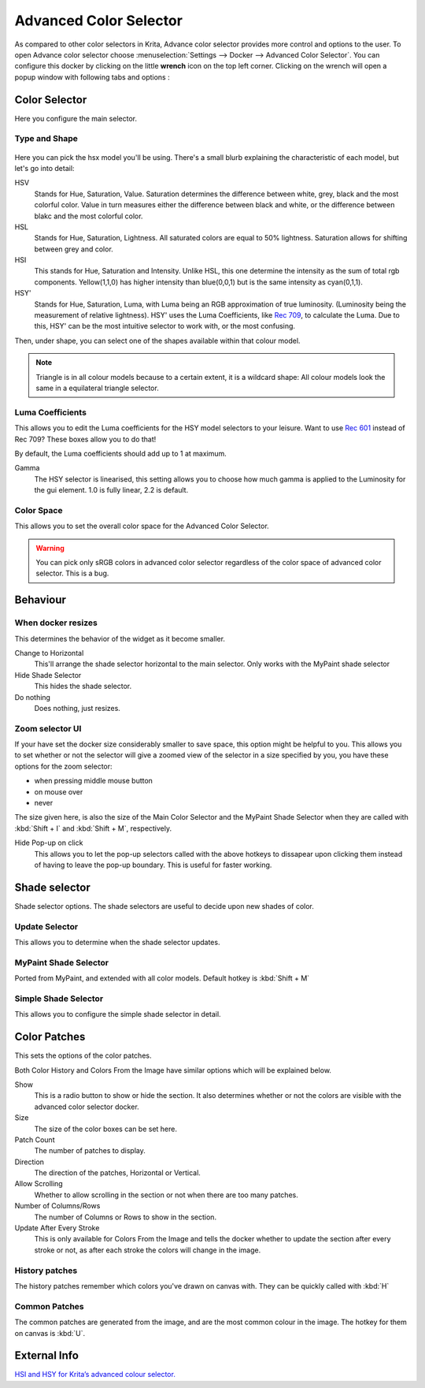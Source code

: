 Advanced Color Selector
=======================

.. figure:: images/advanced_color_selector/Advancecolorselector.jpg
   :alt: images/advanced_color_selector/Advancecolorselector.jpg

As compared to other color selectors in Krita, Advance color selector
provides more control and options to the user. To open Advance color
selector choose :menuselection:`Settings --> Docker --> Advanced Color Selector`. 
You can configure this docker by clicking on the
little **wrench** icon on the top left corner. Clicking on the wrench
will open a popup window with following tabs and options :

Color Selector
--------------

Here you configure the main selector.

Type and Shape
~~~~~~~~~~~~~~

.. figure:: images/advanced_color_selector/Krita_Color_Selector_Types.png
   :alt: images/advanced_color_selector/Krita_Color_Selector_Types.png

Here you can pick the hsx model you'll be using. There's a small blurb
explaining the characteristic of each model, but let's go into detail:

HSV
    Stands for Hue, Saturation, Value. Saturation determines the
    difference between white, grey, black and the most colorful color.
    Value in turn measures either the difference between black and
    white, or the difference between blakc and the most colorful color.
HSL
    Stands for Hue, Saturation, Lightness. All saturated colors are
    equal to 50% lightness. Saturation allows for shifting between grey
    and color.
HSI
    This stands for Hue, Saturation and Intensity. Unlike HSL, this one
    determine the intensity as the sum of total rgb components.
    Yellow(1,1,0) has higher intensity than blue(0,0,1) but is the same
    intensity as cyan(0,1,1).
HSY'
    Stands for Hue, Saturation, Luma, with Luma being an RGB
    approximation of true luminosity. (Luminosity being the measurement
    of relative lightness). HSY' uses the Luma Coefficients, like `Rec
    709 <http://en.wikipedia.org/wiki/Rec._709>`__, to calculate the
    Luma. Due to this, HSY' can be the most intuitive selector to work
    with, or the most confusing.

Then, under shape, you can select one of the shapes available within
that colour model.

.. Note::

   Triangle is in all colour models because to a certain extent, it is a 
   wildcard shape: All colour models look the same in a equilateral triangle selector.

Luma Coefficients
~~~~~~~~~~~~~~~~~

This allows you to edit the Luma coefficients for the HSY model
selectors to your leisure. Want to use `Rec
601 <http://en.wikipedia.org/wiki/Rec._601>`__ instead of Rec 709? These
boxes allow you to do that!

By default, the Luma coefficients should add up to 1 at maximum.

Gamma
    The HSY selector is linearised, this setting allows you to choose
    how much gamma is applied to the Luminosity for the gui element. 1.0
    is fully linear, 2.2 is default.

Color Space
~~~~~~~~~~~

This allows you to set the overall color space for the Advanced Color
Selector.

.. Warning::

   You can pick only sRGB colors in advanced color selector regardless of the color space of advanced color selector. This is a bug.

Behaviour
---------

When docker resizes
~~~~~~~~~~~~~~~~~~~

This determines the behavior of the widget as it become smaller.

Change to Horizontal
    This'll arrange the shade selector horizontal to the main selector.
    Only works with the MyPaint shade selector
Hide Shade Selector
    This hides the shade selector.
Do nothing
    Does nothing, just resizes.

Zoom selector UI
~~~~~~~~~~~~~~~~

If your have set the docker size considerably smaller to save space,
this option might be helpful to you. This allows you to set whether or
not the selector will give a zoomed view of the selector in a size
specified by you, you have these options for the zoom selector:

-  when pressing middle mouse button
-  on mouse over
-  never

The size given here, is also the size of the Main Color Selector and the
MyPaint Shade Selector when they are called with
:kbd:`Shift + I` and :kbd:`Shift + M`,
respectively.

Hide Pop-up on click
    This allows you to let the pop-up selectors called with the above
    hotkeys to dissapear upon clicking them instead of having to leave
    the pop-up boundary. This is useful for faster working.

Shade selector
--------------

Shade selector options. The shade selectors are useful to decide upon
new shades of color.

Update Selector
~~~~~~~~~~~~~~~

This allows you to determine when the shade selector updates.

MyPaint Shade Selector
~~~~~~~~~~~~~~~~~~~~~~

Ported from MyPaint, and extended with all color models. Default hotkey
is :kbd:`Shift + M`

Simple Shade Selector
~~~~~~~~~~~~~~~~~~~~~

This allows you to configure the simple shade selector in detail.

Color Patches
-------------

This sets the options of the color patches.

Both Color History and Colors From the Image have similar options which
will be explained below.

Show
    This is a radio button to show or hide the section. It also
    determines whether or not the colors are visible with the advanced
    color selector docker.
Size
    The size of the color boxes can be set here.
Patch Count
    The number of patches to display.
Direction
    The direction of the patches, Horizontal or Vertical.
Allow Scrolling
    Whether to allow scrolling in the section or not when there are too
    many patches.
Number of Columns/Rows
    The number of Columns or Rows to show in the section.
Update After Every Stroke
    This is only available for Colors From the Image and tells the
    docker whether to update the section after every stroke or not, as
    after each stroke the colors will change in the image.

History patches
~~~~~~~~~~~~~~~

The history patches remember which colors you've drawn on canvas with.
They can be quickly called with :kbd:`H`

Common Patches
~~~~~~~~~~~~~~

The common patches are generated from the image, and are the most common
colour in the image. The hotkey for them on canvas is :kbd:`U`.

External Info
-------------

`HSI and HSY for Krita’s advanced colour
selector. <http://wolthera.info/?p=726>`__

